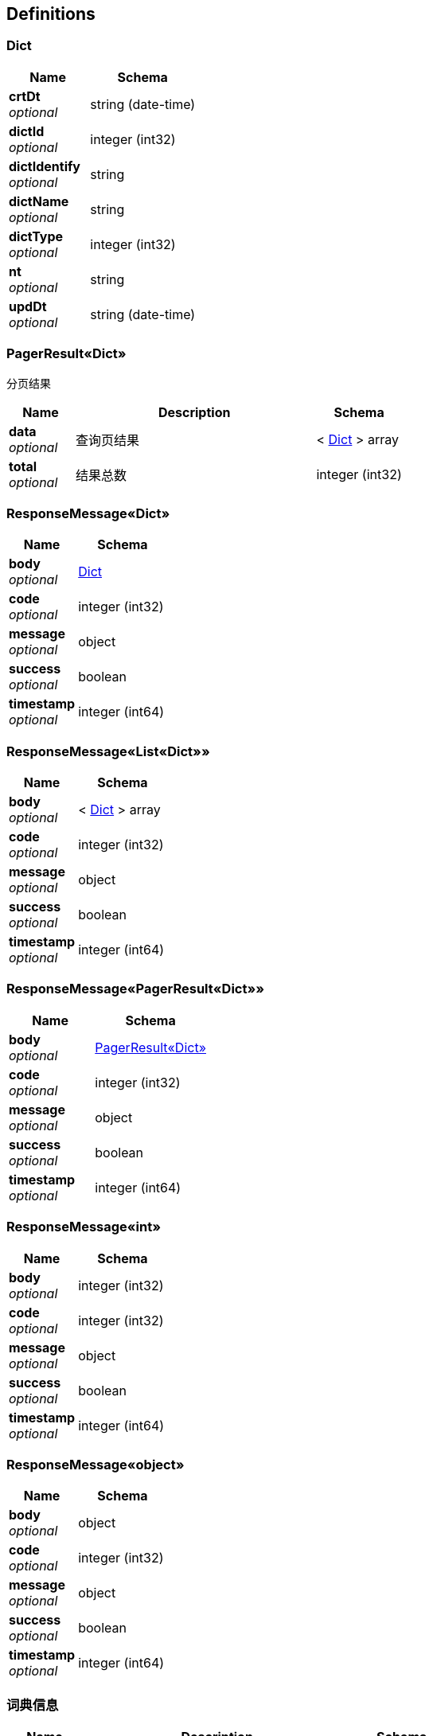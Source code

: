 
[[_definitions]]
== Definitions

[[_dict]]
=== Dict

[options="header", cols=".^3,.^4"]
|===
|Name|Schema
|**crtDt** +
__optional__|string (date-time)
|**dictId** +
__optional__|integer (int32)
|**dictIdentify** +
__optional__|string
|**dictName** +
__optional__|string
|**dictType** +
__optional__|integer (int32)
|**nt** +
__optional__|string
|**updDt** +
__optional__|string (date-time)
|===


[[_7417fc7b174f8f9f3bbd52721a622f37]]
=== PagerResult«Dict»
分页结果


[options="header", cols=".^3,.^11,.^4"]
|===
|Name|Description|Schema
|**data** +
__optional__|查询页结果|< <<_dict,Dict>> > array
|**total** +
__optional__|结果总数|integer (int32)
|===


[[_f301dd7c835a0fb0891c0f3149eed477]]
=== ResponseMessage«Dict»

[options="header", cols=".^3,.^4"]
|===
|Name|Schema
|**body** +
__optional__|<<_dict,Dict>>
|**code** +
__optional__|integer (int32)
|**message** +
__optional__|object
|**success** +
__optional__|boolean
|**timestamp** +
__optional__|integer (int64)
|===


[[_d3a4c6bda9cd52e645d4274854174394]]
=== ResponseMessage«List«Dict»»

[options="header", cols=".^3,.^4"]
|===
|Name|Schema
|**body** +
__optional__|< <<_dict,Dict>> > array
|**code** +
__optional__|integer (int32)
|**message** +
__optional__|object
|**success** +
__optional__|boolean
|**timestamp** +
__optional__|integer (int64)
|===


[[_a992ef7e80eb996e6b77fee4ff546595]]
=== ResponseMessage«PagerResult«Dict»»

[options="header", cols=".^3,.^4"]
|===
|Name|Schema
|**body** +
__optional__|<<_7417fc7b174f8f9f3bbd52721a622f37,PagerResult«Dict»>>
|**code** +
__optional__|integer (int32)
|**message** +
__optional__|object
|**success** +
__optional__|boolean
|**timestamp** +
__optional__|integer (int64)
|===


[[_d53a2c1e07a660f2c3f1b54e6a7c98bb]]
=== ResponseMessage«int»

[options="header", cols=".^3,.^4"]
|===
|Name|Schema
|**body** +
__optional__|integer (int32)
|**code** +
__optional__|integer (int32)
|**message** +
__optional__|object
|**success** +
__optional__|boolean
|**timestamp** +
__optional__|integer (int64)
|===


[[_4e3465260d0b339c0ae101c8a6821732]]
=== ResponseMessage«object»

[options="header", cols=".^3,.^4"]
|===
|Name|Schema
|**body** +
__optional__|object
|**code** +
__optional__|integer (int32)
|**message** +
__optional__|object
|**success** +
__optional__|boolean
|**timestamp** +
__optional__|integer (int64)
|===


[[_e56f22700c5363524be3f11fbc4b11fc]]
=== 词典信息

[options="header", cols=".^3,.^11,.^4"]
|===
|Name|Description|Schema
|**dictIdentify** +
__optional__|词典标识 +
**Example** : `"graph.river"`|string
|**dictName** +
__optional__|词典名称 +
**Example** : `"图谱河流"`|string
|**dictType** +
__optional__|词典类型 +
**Example** : `1`|integer (int32)
|===



